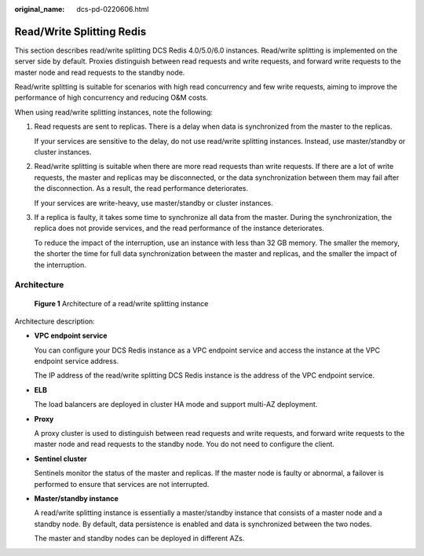 :original_name: dcs-pd-0220606.html

.. _dcs-pd-0220606:

Read/Write Splitting Redis
==========================

This section describes read/write splitting DCS Redis 4.0/5.0/6.0 instances. Read/write splitting is implemented on the server side by default. Proxies distinguish between read requests and write requests, and forward write requests to the master node and read requests to the standby node.

Read/write splitting is suitable for scenarios with high read concurrency and few write requests, aiming to improve the performance of high concurrency and reducing O&M costs.

When using read/write splitting instances, note the following:

#. Read requests are sent to replicas. There is a delay when data is synchronized from the master to the replicas.

   If your services are sensitive to the delay, do not use read/write splitting instances. Instead, use master/standby or cluster instances.

#. Read/write splitting is suitable when there are more read requests than write requests. If there are a lot of write requests, the master and replicas may be disconnected, or the data synchronization between them may fail after the disconnection. As a result, the read performance deteriorates.

   If your services are write-heavy, use master/standby or cluster instances.

#. If a replica is faulty, it takes some time to synchronize all data from the master. During the synchronization, the replica does not provide services, and the read performance of the instance deteriorates.

   To reduce the impact of the interruption, use an instance with less than 32 GB memory. The smaller the memory, the shorter the time for full data synchronization between the master and replicas, and the smaller the impact of the interruption.

Architecture
------------


.. figure:: /_static/images/en-us_image_0000001273950310.png
   :alt: **Figure 1** Architecture of a read/write splitting instance

   **Figure 1** Architecture of a read/write splitting instance

Architecture description:

-  **VPC endpoint service**

   You can configure your DCS Redis instance as a VPC endpoint service and access the instance at the VPC endpoint service address.

   The IP address of the read/write splitting DCS Redis instance is the address of the VPC endpoint service.

-  **ELB**

   The load balancers are deployed in cluster HA mode and support multi-AZ deployment.

-  **Proxy**

   A proxy cluster is used to distinguish between read requests and write requests, and forward write requests to the master node and read requests to the standby node. You do not need to configure the client.

-  **Sentinel cluster**

   Sentinels monitor the status of the master and replicas. If the master node is faulty or abnormal, a failover is performed to ensure that services are not interrupted.

-  **Master/standby instance**

   A read/write splitting instance is essentially a master/standby instance that consists of a master node and a standby node. By default, data persistence is enabled and data is synchronized between the two nodes.

   The master and standby nodes can be deployed in different AZs.

